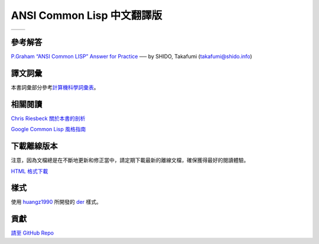 .. Ansi Common Lisp 中文 documentation master file, created by
   sphinx-quickstart on Fri Jan 13 16:34:58 2012.
   You can adapt this file completely to your liking, but it should at least
   contain the root `toctree` directive.

ANSI Common Lisp 中文翻譯版
==============================================================

+------------------+-------------------+
|                  |                   |
| .. toctree::     | .. toctree::      |
|   :maxdepth: 2   |    :maxdepth: 2   |
|                  |                   |
|   zhTW/index     |    zhCN/index     |
|                  |                   |
+------------------+-------------------+

參考解答
----------------------------------

`P.Graham “ANSI Common LISP” Answer for Practice <http://www.shido.info/lisp/pacl2_e.html>`_ ── by SHIDO, Takafumi (takafumi@shido.info)

譯文詞彙
------------------------------

本書詞彙部分參考\ `計算機科學詞彙表 <http://github.com/JuanitoFatas/Computer-Science-Glossary>`_\ 。

相關閱讀
-----------------------------

`Chris Riesbeck 關於本書的剖析 <http://www.cs.northwestern.edu/academics/courses/325/readings/graham/graham-notes.html>`_

`Google Common Lisp 風格指南 <http://juanitofatas.github.com/Google-Common-Lisp-Style-Guide/GoogleCLSG-zhCN.xml>`_

下載離線版本
---------------------------------------

注意，因為文檔總是在不斷地更新和修正當中，請定期下載最新的離線文檔，確保獲得最好的閱讀體驗。

`HTML 格式下載 <https://media.readthedocs.org/htmlzip/ansi-common-lisp/latest/ansi-common-lisp.zip>`_

樣式
--------------

使用 `huangz1990 <http://huangz.me>`_ 所開發的 `der <https://github.com/huangz1990/der>`_ 樣式。

貢獻
--------------

`請至 GitHub Repo <https://github.com/acl-translation/acl-chinese>`_
